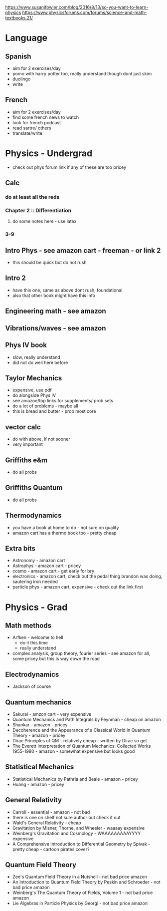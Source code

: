 https://www.susanjfowler.com/blog/2016/8/13/so-you-want-to-learn-physics
https://www.physicsforums.com/forums/science-and-math-textbooks.21/


* Language
** Spanish
  + aim for 2 exercises/day
  + pomo with harry potter too, really understand though dont just skim
  + duolingo
  + write
  
** French
  + aim for 2 exercises/day
  + find some french news to watch
  + look for french podcast
  + read sartre/ others
  + translate/write
  
* Physics - Undergrad
  + check out phys forum link if any of these are too pricey
** Calc
   :LOGBOOK:
   CLOCK: [2017-07-18 Tue 22:18]--[2017-07-18 Tue 22:43] =>  0:25
   CLOCK: [2017-07-17 Mon 23:16]--[2017-07-17 Mon 23:41] =>  0:25
   :END:
*** do at least all the reds
*** Chapter 2 :: Differentiation
**** do some notes here - use latex
*** 3-9
  
** Intro Phys - see amazon cart - freeman - or link 2 
  + this should be quick but do not rush
  
** Intro 2
  + have this one, same as above dont rush, foundational
  + also that other book might have this info
  
** Engineering math - see amazon

** Vibrations/waves - see amazon

** Phys IV book
  + slow, really understand
  + did not do well here before 
  
** Taylor Mechanics
  + expensive, use pdf
  + do alongside Phys IV
  + see amazon/top links for supplements/ prob sets
  + do a lot of problems - maybe all
  + this is bread and butter - prob most core
  
** vector calc
  + do with above, if not sooner
  + very important

** Griffiths e&m
  + do all probs

** Griffiths Quantum
  + do all probs
  
** Thermodynamics
  + you have a book at home to do - not sure on quality
  + amazon cart has a thermo book too - pretty cheap
  
** Extra bits
  + Astronomy - amazon cart
  + Astrophys - amazon cart - pricey
  + cosmo - amazon cart - get early for bry
  + electronics - amazon cart, check out the pedal thing brandon was doing, sautering iron needed
  + particle phys - amazon cart, expensive - check out the link first
  
* Physics - Grad

** Math methods
  + Arfken - welcome to hell
    + do it this time
    + really understand
  + complex analysis, group theory, fourier series - see amazon for all, some pricey but this is way down the road
  
** Electrodynamics
  + Jackson of course
  
** Quantum mechanics
  + Sakurai - amzon cart - very expensive
  + Quantum Mechanics and Path Integrals by Feynman - cheap on amazon
  + Shankar - amazon - pricey
  + Decoherence and the Appearance of a Classical World in Quantum Theory - amazon - pricey
  + Dirac Principles of QM - relatively cheap - written by Dirac so get
  + The Everett Interpretation of Quantum Mechanics: Collected Works 1955-1980 - amazon - somewhat expensive but looks good
  
** Statistical Mechanics 
  + Statistical Mechanics by Pathria and Beale - amazon - pricey
  + Huang - amazon - pricey
 
** General Relativity
  + Carroll - essential - amazon - not bad
  + there is one on shelf not sure author but check it out
  + Wald's General Relativity - cheap
  + Gravitation by Misner, Thorne, and Wheeler - waaaay expensive
  + Weinberg's Gravitation and Cosmology - WAAAAAAAAAYYYY expensive
  + A Comprehensive Introduction to Differential Geometry by Spivak - pretty cheap - cartoon pirates cover?
   
** Quantum Field Theory
   + Zee's Quantum Field Theory in a Nutshell - not bad price amazon
   + An Introduction to Quantum Field Theory by Peskin and Schroeder - not bad price amazon
   + Weinberg's The Quantum Theory of Fields, Volume 1 - not bad price amazon 
   + Lie Algebras in Particle Physics by Georgi - not bad price amazon
   
     
